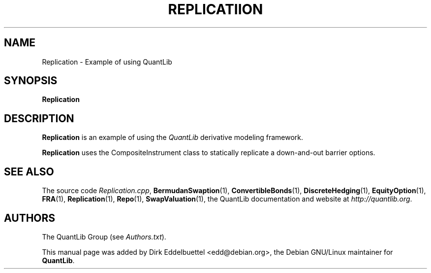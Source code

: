 .\" Man page contributed by Dirk Eddelbuettel <edd@debian.org>
.\" and released under the Quantlib license
.TH REPLICATIION 1 "07 Jul 2006" QuantLib
.SH NAME
Replication - Example of using QuantLib
.SH SYNOPSIS
.B Replication
.SH DESCRIPTION
.PP
.B Replication
is an example of using the \fIQuantLib\fP derivative modeling framework.

.B Replication
uses the CompositeInstrument class to statically replicate a down-and-out
barrier options.
.SH SEE ALSO
The source code
.IR Replication.cpp ,
.BR BermudanSwaption (1),
.BR ConvertibleBonds (1),
.BR DiscreteHedging (1),
.BR EquityOption (1),
.BR FRA (1),
.BR Replication (1),
.BR Repo (1),
.BR SwapValuation (1),
the QuantLib documentation and website at
.IR http://quantlib.org .

.SH AUTHORS
The QuantLib Group (see
.IR Authors.txt ).

This manual page was added by Dirk Eddelbuettel
<edd@debian.org>, the Debian GNU/Linux maintainer for
.BR QuantLib .
